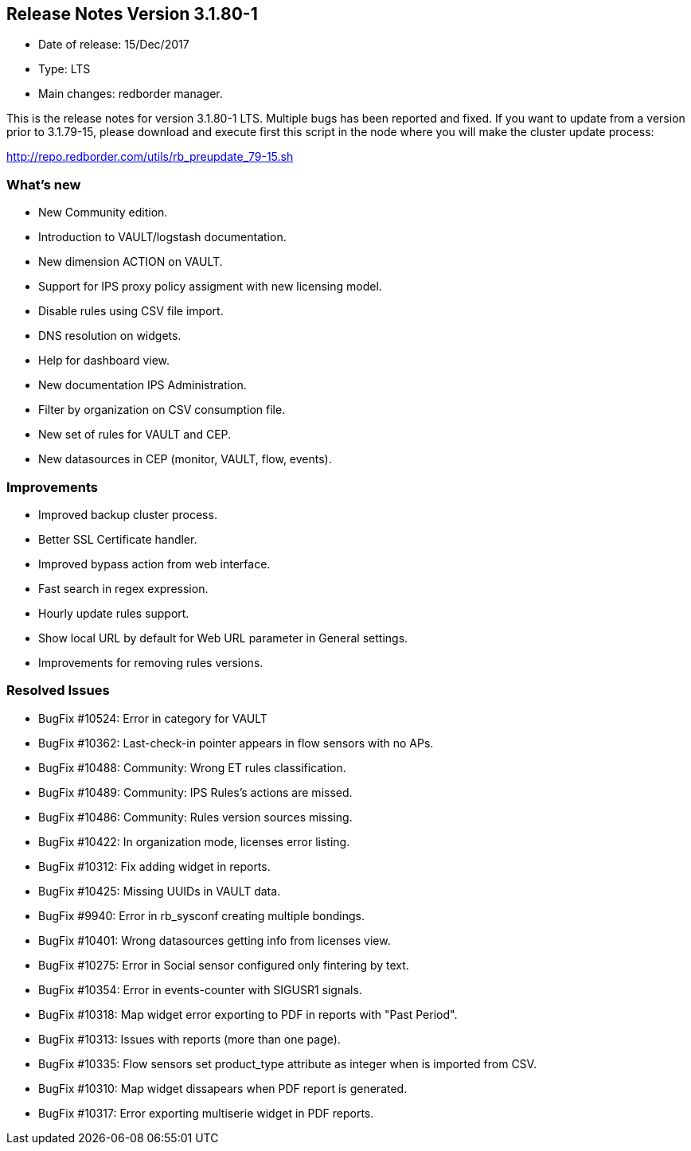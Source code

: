 == **Release Notes Version 3.1.80-1**

* Date of release: 15/Dec/2017
* Type: LTS
* Main changes: redborder manager.

This is the release notes for version 3.1.80-1 LTS.
Multiple bugs has been reported and fixed.
If you want to update from a version prior to 3.1.79-15, please download and
execute first this script in the node where you will make the cluster update process:

http://repo.redborder.com/utils/rb_preupdate_79-15.sh

=== What's new

* New Community edition.
* Introduction to VAULT/logstash documentation.
* New dimension ACTION on VAULT.
* Support for IPS proxy policy assigment with new licensing model.
* Disable rules using CSV file import.
* DNS resolution on widgets.
* Help for dashboard view.
* New documentation IPS Administration.
* Filter by organization on CSV consumption file.
* New set of rules for VAULT and CEP.
* New datasources in CEP (monitor, VAULT, flow, events).

=== Improvements

* Improved backup cluster process.
* Better SSL Certificate handler.
* Improved bypass action from web interface.
* Fast search in regex expression.
* Hourly update rules support.
* Show local URL by default for Web URL parameter in General settings.
* Improvements for removing rules versions.

=== Resolved Issues

* BugFix #10524: Error in category for VAULT
* BugFix #10362: Last-check-in pointer appears in flow sensors with no APs.
* BugFix #10488: Community: Wrong ET rules classification.
* BugFix #10489: Community: IPS Rules's actions are missed.
* BugFix #10486: Community: Rules version sources missing.
* BugFix #10422: In organization mode, licenses error listing.
* BugFix #10312: Fix adding widget in reports.
* BugFix #10425: Missing UUIDs in VAULT data.
* BugFix #9940: Error in rb_sysconf creating multiple bondings.
* BugFix #10401: Wrong datasources getting info from licenses view.
* BugFix #10275: Error in Social sensor configured only fintering by text.
* BugFix #10354: Error in events-counter with SIGUSR1 signals.
* BugFix #10318: Map widget error exporting to PDF in reports with "Past Period".
* BugFix #10313: Issues with reports (more than one page).
* BugFix #10335: Flow sensors set product_type attribute as integer when is imported from CSV.
* BugFix #10310: Map widget dissapears when PDF report is generated.
* BugFix #10317: Error exporting multiserie widget in PDF reports.



